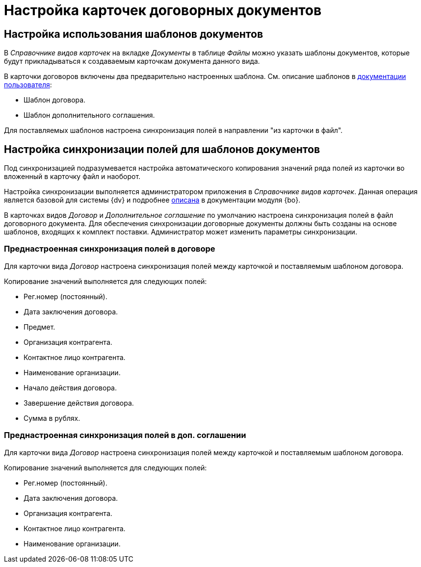 = Настройка карточек договорных документов

[#use-templates]
== Настройка использования шаблонов документов

В _Справочнике видов карточек_ на вкладке _Документы_ в таблице _Файлы_ можно указать шаблоны документов, которые будут прикладываться к создаваемым карточкам документа данного вида.

В карточки договоров включены два предварительно настроенных шаблона. См. описание шаблонов в xref:user:Templates.adoc[документации пользователя]:

* Шаблон договора.
* Шаблон дополнительного соглашения.

Для поставляемых шаблонов настроена синхронизация полей в направлении "из карточки в файл".

[#template-sync]
== Настройка синхронизации полей для шаблонов документов

Под синхронизацией подразумевается настройка автоматического копирования значений ряда полей из карточки во вложенный в карточку файл и наоборот.

Настройка синхронизации выполняется администратором приложения в _Справочнике видов карточек_. Данная операция является базовой для системы {dv} и подробнее xref:backoffice:user:document/file-card-properties-sync.adoc[описана] в документации модуля {bo}.

В карточках видов _Договор_ и _Дополнительное соглашение_ по умолчанию настроена синхронизация полей в файл договорного документа. Для обеспечения синхронизации договорные документы должны быть созданы на основе шаблонов, входящих к комплект поставки. Администратор может изменить параметры синхронизации.

[#doc]
=== Преднастроенная синхронизация полей в договоре

Для карточки вида _Договор_ настроена синхронизация полей между карточкой и поставляемым шаблоном договора.

.Копирование значений выполняется для следующих полей:
* Рег.номер (постоянный).
* Дата заключения договора.
* Предмет.
* Организация контрагента.
* Контактное лицо контрагента.
* Наименование организации.
* Начало действия договора.
* Завершение действия договора.
* Сумма в рублях.

[#add-agger]
=== Преднастроенная синхронизация полей в доп. соглашении

Для карточки вида _Договор_ настроена синхронизация полей между карточкой и поставляемым шаблоном договора.

.Копирование значений выполняется для следующих полей:
* Рег.номер (постоянный).
* Дата заключения договора.
* Организация контрагента.
* Контактное лицо контрагента.
* Наименование организации.
